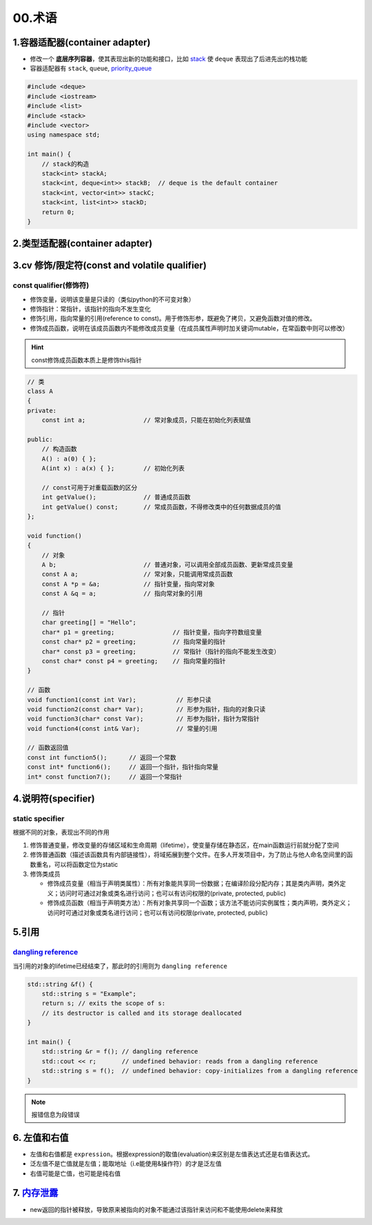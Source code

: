 
00.术语
===========

1.容器适配器(container adapter)
--------------------------------
- 修改一个 **底层序列容器**，使其表现出新的功能和接口，比如 `stack <https://en.cppreference.com/w/cpp/container/stack>`_  使 ``deque``
  表现出了后进先出的栈功能

- 容器适配器有 ``stack``, ``queue``, `priority_queue <https://en.cppreference.com/w/cpp/container/priority_queue>`_ 
.. code-block:: c++

    #include <deque>
    #include <iostream>
    #include <list>
    #include <stack>
    #include <vector>
    using namespace std;

    int main() {
        // stack的构造 
        stack<int> stackA;
        stack<int, deque<int>> stackB;  // deque is the default container
        stack<int, vector<int>> stackC;
        stack<int, list<int>> stackD;
        return 0;
    }

2.类型适配器(container adapter)
--------------------------------



3.cv 修饰/限定符(const and volatile qualifier)
------------------------------------------------

const qualifier(修饰符)
^^^^^^^^^^^^^^^^^^^^^^^^^^^^^^

* 修饰变量，说明该变量是只读的（类似python的不可变对象）
* 修饰指针：常指针，该指针的指向不发生变化
* 修饰引用，指向常量的引用(reference to const)。用于修饰形参，既避免了拷贝，又避免函数对值的修改。
* 修饰成员函数，说明在该成员函数内不能修改成员变量（在成员属性声明时加关键词mutable，在常函数中则可以修改）

.. hint:: const修饰成员函数本质上是修饰this指针


.. code-block:: c++

  // 类
  class A
  {
  private:
      const int a;                // 常对象成员，只能在初始化列表赋值

  public:
      // 构造函数
      A() : a(0) { };
      A(int x) : a(x) { };        // 初始化列表

      // const可用于对重载函数的区分
      int getValue();             // 普通成员函数
      int getValue() const;       // 常成员函数，不得修改类中的任何数据成员的值
  };

  void function()
  {
      // 对象
      A b;                        // 普通对象，可以调用全部成员函数、更新常成员变量
      const A a;                  // 常对象，只能调用常成员函数
      const A *p = &a;            // 指针变量，指向常对象
      const A &q = a;             // 指向常对象的引用

      // 指针
      char greeting[] = "Hello";
      char* p1 = greeting;                // 指针变量，指向字符数组变量
      const char* p2 = greeting;          // 指向常量的指针
      char* const p3 = greeting;          // 常指针（指针的指向不能发生改变）
      const char* const p4 = greeting;    // 指向常量的指针
  }

  // 函数
  void function1(const int Var);           // 形参只读
  void function2(const char* Var);         // 形参为指针，指向的对象只读
  void function3(char* const Var);         // 形参为指针，指针为常指针
  void function4(const int& Var);          // 常量的引用

  // 函数返回值
  const int function5();      // 返回一个常数
  const int* function6();     // 返回一个指针，指针指向常量
  int* const function7();     // 返回一个常指针



4.说明符(specifier)
-------------------
static specifier
^^^^^^^^^^^^^^^^^^^^^^^^^^^^^^
根据不同的对象，表现出不同的作用

1. 修饰普通变量，修改变量的存储区域和生命周期（lifetime），使变量存储在静态区，在main函数运行前就分配了空间
2. 修饰普通函数（描述该函数具有内部链接性），将域拓展到整个文件。在多人开发项目中，为了防止与他人命名空间里的函数重名，可以将函数定位为static
3. 修饰类成员
   
   - 修饰成员变量（相当于声明类属性）：所有对象能共享同一份数据；在编译阶段分配内存；其是类内声明，类外定义；访问时可通过对象或类名进行访问；也可以有访问权限的(private, protected, public)
   - 修饰成员函数（相当于声明类方法）：所有对象共享同一个函数；该方法不能访问实例属性；类内声明，类外定义；访问时可通过对象或类名进行访问；也可以有访问权限(private, protected, public)

5.引用
-------------------
`dangling reference <https://en.cppreference.com/w/cpp/language/reference>`_ 
^^^^^^^^^^^^^^^^^^^^^^^^^^^^^^^^^^^^^^^^^^^^^^^^^^^^^^^^^^^^^^^^^^^^^^^^^^^^^^^^^^^^^^^^^^
当引用的对象的lifetime已经结束了，那此时的引用则为 ``dangling reference``

.. code-block:: c++

  std::string &f() {
      std::string s = "Example";
      return s; // exits the scope of s:
      // its destructor is called and its storage deallocated
  }

  int main() {
      std::string &r = f(); // dangling reference
      std::cout << r;       // undefined behavior: reads from a dangling reference
      std::string s = f();  // undefined behavior: copy-initializes from a dangling reference
  }

.. note:: 报错信息为段错误


6. 左值和右值
--------------------
- 左值和右值都是 ``expression``。根据expression的取值(evaluation)来区别是左值表达式还是右值表达式。
- 泛左值不是亡值就是左值；能取地址（i.e能使用&操作符）的才是泛左值
- 右值可能是亡值，也可能是纯右值

7. `内存泄露 <https://en.cppreference.com/w/cpp/language/new>`_
----------------------------------------------------------------------
- new返回的指针被释放，导致原来被指向的对象不能通过该指针来访问和不能使用delete来释放

